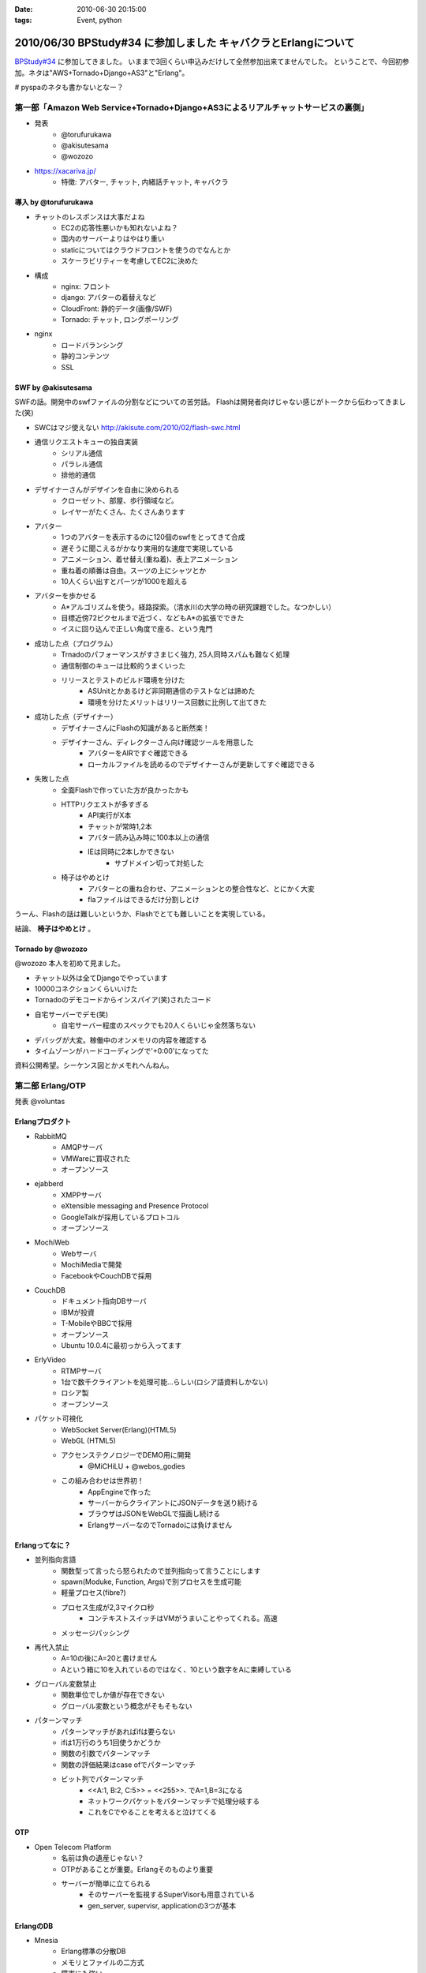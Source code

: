 :date: 2010-06-30 20:15:00
:tags: Event, python

===============================================================
2010/06/30 BPStudy#34 に参加しました キャバクラとErlangについて
===============================================================

`BPStudy#34`_ に参加してきました。
いままで3回くらい申込みだけして全然参加出来てませんでした。
ということで、今回初参加。ネタは"AWS+Tornado+Django+AS3"と"Erlang"。

# pyspaのネタも書かないとなー？


第一部「Amazon Web Service+Tornado+Django+AS3によるリアルチャットサービスの裏側」
---------------------------------------------------------------------------------

* 発表
   * @torufurukawa
   * @akisutesama
   * @wozozo

* https://xacariva.jp/
   * 特徴: アバター, チャット, 内緒話チャット, キャバクラ

導入 by @torufurukawa
~~~~~~~~~~~~~~~~~~~~~~
* チャットのレスポンスは大事だよね
   * EC2の応答性悪いかも知れないよね？
   * 国内のサーバーよりはやはり重い
   * staticについてはクラウドフロントを使うのでなんとか
   * スケーラビリティーを考慮してEC2に決めた

* 構成
   * nginx: フロント
   * django: アバターの着替えなど
   * CloudFront: 静的データ(画像/SWF)
   * Tornado: チャット, ロングポーリング

* nginx
   * ロードバランシング
   * 静的コンテンツ
   * SSL

SWF by @akisutesama
~~~~~~~~~~~~~~~~~~~~

SWFの話。開発中のswfファイルの分割などについての苦労話。
Flashは開発者向けじゃない感じがトークから伝わってきました(笑)

* SWCはマジ使えない http://akisute.com/2010/02/flash-swc.html
* 通信リクエストキューの独自実装
   * シリアル通信
   * パラレル通信
   * 排他的通信
* デザイナーさんがデザインを自由に決められる
   * クローゼット、部屋、歩行領域など。
   * レイヤーがたくさん、たくさんあります
* アバター
   * 1つのアバターを表示するのに120個のswfをとってきて合成
   * 遅そうに聞こえるがかなり実用的な速度で実現している
   * アニメーション、着せ替え(重ね着)、表上アニメーション
   * 重ね着の順番は自由。スーツの上にシャツとか
   * 10人くらい出すとパーツが1000を超える
* アバターを歩かせる
   * A*アルゴリズムを使う。経路探索。（清水川の大学の時の研究課題でした。なつかしい）
   * 目標近傍72ピクセルまで近づく、などもA*の拡張でできた
   * イスに回り込んで正しい角度で座る、という鬼門
* 成功した点（プログラム）
   * Trnadoのパフォーマンスがすさまじく強力, 25人同時スパムも難なく処理
   * 通信制御のキューは比較的うまくいった
   * リリースとテストのビルド環境を分けた
      * ASUnitとかあるけど非同期通信のテストなどは諦めた
      * 環境を分けたメリットはリリース回数に比例して出てきた
* 成功した点（デザイナー）
   * デザイナーさんにFlashの知識があると断然楽！
   * デザイナーさん、ディレクターさん向け確認ツールを用意した
      * アバターをAIRですぐ確認できる
      * ローカルファイルを読めるのでデザイナーさんが更新してすぐ確認できる
* 失敗した点
   * 全面Flashで作っていた方が良かったかも
   * HTTPリクエストが多すぎる
      * API実行がX本
      * チャットが常時1,2本
      * アバター読み込み時に100本以上の通信
      * IEは同時に2本しかできない
         * サブドメイン切って対処した
   * 椅子はやめとけ
      * アバターとの重ね合わせ、アニメーションとの整合性など、とにかく大変
      * flaファイルはできるだけ分割しとけ

うーん、Flashの話は難しいというか、Flashでとても難しいことを実現している。

結論、 **椅子はやめとけ** 。


Tornado by @wozozo
~~~~~~~~~~~~~~~~~~~~

@wozozo 本人を初めて見ました。

* チャット以外は全てDjangoでやっています
* 10000コネクションくらいいけた
* Tornadoのデモコードからインスパイア(笑)されたコード
* 自宅サーバーでデモ(笑)
   * 自宅サーバー程度のスペックでも20人くらいじゃ全然落ちない
* デバッグが大変。稼働中のオンメモリの内容を確認する
* タイムゾーンがハードコーディングで'+0:00'になってた

資料公開希望。シーケンス図とかメモれへんねん。


第二部 Erlang/OTP
------------------

発表 @voluntas

Erlangプロダクト
~~~~~~~~~~~~~~~~~
* RabbitMQ
   * AMQPサーバ
   * VMWareに買収された
   * オープンソース

* ejabberd
   * XMPPサーバ
   * eXtensible messaging and Presence Protocol
   * GoogleTalkが採用しているプロトコル
   * オープンソース

* MochiWeb
   * Webサーバ
   * MochiMediaで開発
   * FacebookやCouchDBで採用

* CouchDB
   * ドキュメント指向DBサーバ
   * IBMが投資
   * T-MobileやBBCで採用
   * オープンソース
   * Ubuntu 10.0.4に最初っから入ってます

* ErlyVideo
   * RTMPサーバ
   * 1台で数千クライアントを処理可能...らしい(ロシア語資料しかない)
   * ロシア製
   * オープンソース

* パケット可視化
   * WebSocket Server(Erlang)(HTML5)
   * WebGL (HTML5)
   * アクセンステクノロジーでDEMO用に開発
      * @MiCHiLU + @webos_godies
   * この組み合わせは世界初！
      * AppEngineで作った
      * サーバーからクライアントにJSONデータを送り続ける
      * ブラウザはJSONをWebGLで描画し続ける
      * ErlangサーバーなのでTornadoには負けません

Erlangってなに？
~~~~~~~~~~~~~~~~
* 並列指向言語
   * 関数型って言ったら怒られたので並列指向って言うことにします
   * spawn(Moduke, Function, Args)で別プロセスを生成可能
   * 軽量プロセス(fibre?)
   * プロセス生成が2,3マイクロ秒
      * コンテキストスイッチはVMがうまいことやってくれる。高速
   * メッセージパッシング
* 再代入禁止
   * A=10の後にA=20と書けません
   * Aという箱に10を入れているのではなく、10という数字をAに束縛している
* グローバル変数禁止
   * 関数単位でしか値が存在できない
   * グローバル変数という概念がそもそもない
* パターンマッチ
   * パターンマッチがあればifは要らない
   * ifは1万行のうち1回使うかどうか
   * 関数の引数でパターンマッチ
   * 関数の評価結果はcase ofでパターンマッチ
   * ビット列でパターンマッチ
      * <<A:1, B:2, C:5>> = <<255>>.  でA=1,B=3になる
      * ネットワークパケットをパターンマッチで処理分岐する
      * これをCでやることを考えると泣けてくる

OTP
~~~~
* Open Telecom Platform
   * 名前は負の遺産じゃない？
   * OTPがあることが重要。Erlangそのものより重要
   * サーバーが簡単に立てられる
      * そのサーバーを監視するSuperVisorも用意されている
      * gen_server, supervisr, applicationの3つが基本


ErlangのDB
~~~~~~~~~~~
* Mnesia
   * Erlang標準の分散DB
   * メモリとファイルの二方式
   * 障害にも強い
   * 同期はTCP
   * トランザクション処理すれば同期先まで保証
   * 2GBまでしか入らないという制限も。
   * QLCというSQLっぽいものもあるけどそんなに使えない
      * [ A || A <= [1,2,3,4] ].
      * << A:8 || A<- [1,2,3,4] >>.  (書き方忘れたvoluntas)
      * [ A || A <= mnesia:table(Schema), B <- mnesia:table(Schema2), A =:= B]
   * mnesiaの使い方
      * mnesia:write(Table, A).
      * mnesia:read(Table, Key).
      * activity いいよ！

CouchDBは自前のBTreeで作っている

R14A
~~~~~
* 末尾のAはアルファリリース, Bはベータ
* 2010/6/16 にR14Aがリリースされた
   * けっこう大きく更新された
* 9月にR14Bが公開される予定


その他
~~~~~~~

* こぼれ話
   * ErlangはJavaより遅くてPythonより早いです
   * 超簡単に負荷ツールを作れるのでTornadoくらい簡単に落とせます
   * でも経験上、先に送信元のルーターが落ちます(笑)
   * Erlangはすごい簡単。覚えること少ないのでPythonより簡単
   * パターンマッチ覚えたらPythonに戻れない
   * 将来載せたい機能は"取りあえず載せて置いて、アンドキュメント＆自己責任"
   * Erlangはネットワークサーバーを書くための言語
   * 文字列処理は本気でいけてない。OSSのサードパーティー製も放置が多い
      * XMLパーサはひどい (xmerl)
      * やるなら自社または個人で開発してGitHubなどに公開して採用する方がよほどよい
      * ScalaはXMLのパターンマッチが出来る(@methane)
      * Erlang陣営はXMLイケテナイと思っているので期待しない
   * C拡張するには
      * SEGV覚悟で内部に結合するか（速いけど落ちる）
      * 別プロセスにして通信するか（遅い）
   * ASN.1を食わせるとパーサーをはき出してくれる
      * LDAPのを食わせるとLDAPのプロトコルパーサーをすぐ作れる

* Q and A
   * プロセスの優先度設定などは？ -> 出来ません
   * escriptがR14Aで良い感じ
   * OMakeいいよ
      * OCamlで作られたMake
   * 1台に幾つのErlangを立ち上げるのがよいか？
     -> 1台1つが良いと思います -> 1つ落ちても死なない構成にするのがよい
   * GCの停止時間はありますか？ -> 無いです
   * TCPコネクション開きすぎでボトルネックにならない？
     -> fdは100万くらいいけるので大丈夫
   * デバッガは無いんですか？ -> printfです(笑)
   * UnitTestは？ -> あります。ゴリゴリテスト書きましょう

* (voluntas) 本音を言ってしまえば、Erlangに使い道は無いです
   * Erlangベースのプロダクトを使う、というのはあり。
   * MochiWebは現実的


第三部 懇親会
--------------

13人申込み http://atnd.org/events/5202



.. _`BPStudy#34`: http://atnd.org/events/5201



.. :extend type: text/x-rst
.. :extend:



.. image:: 20100630_bpstudy34_1.*
   :width: 33%

.. image:: 20100630_bpstudy34_2.*
   :width: 33%

.. image:: 20100630_bpstudy34_3.*
   :width: 33%

.. image:: 20100630_bpstudy34_4.*
   :width: 33%

.. image:: 20100630_bpstudy34_5.*
   :width: 33%

.. image:: 20100630_bpstudy34_6.*
   :width: 33%

.. image:: 20100630_bpstudy34_7.*
   :width: 33%

.. image:: 20100630_bpstudy34_8.*
   :width: 33%

.. image:: 20100630_bpstudy34_9.*
   :width: 33%

